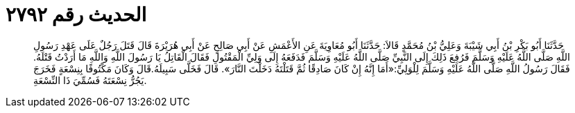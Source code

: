 
= الحديث رقم ٢٧٩٢

[quote.hadith]
حَدَّثَنَا أَبُو بَكْرِ بْنُ أَبِي شَيْبَةَ وَعَلِيُّ بْنُ مُحَمَّدٍ قَالاَ: حَدَّثَنَا أَبُو مُعَاوِيَةَ عَنِ الأَعْمَشِ عَنْ أَبِي صَالِحٍ عَنْ أَبِي هُرَيْرَةَ قَالَ قَتَلَ رَجُلٌ عَلَى عَهْدِ رَسُولِ اللَّهِ صَلَّى اللَّهُ عَلَيْهِ وَسَلَّمَ فَرُفِعَ ذَلِكَ إِلَى النَّبِيِّ صَلَّى اللَّهُ عَلَيْهِ وَسَلَّمَ فَدَفَعَهُ إِلَى وَلِيِّ الْمَقْتُولِ فَقَالَ الْقَاتِلُ يَا رَسُولَ اللَّهِ وَاللَّهِ مَا أَرَدْتُ قَتْلَهُ. فَقَالَ رَسُولُ اللَّهِ صَلَّى اللَّهُ عَلَيْهِ وَسَلَّمَ لِلْوَلِيِّ:«أَمَا إِنَّهُ إِنْ كَانَ صَادِقًا ثُمَّ قَتَلْتَهُ دَخَلْتَ النَّارَ». قَالَ فَخَلَّى سَبِيلَهُ.قَالَ وَكَانَ مَكْتُوفًا بِنِسْعَةٍ فَخَرَجَ يَجُرُّ نِسْعَتَهُ فَسُمِّيَ ذَا النِّسْعَةِ.